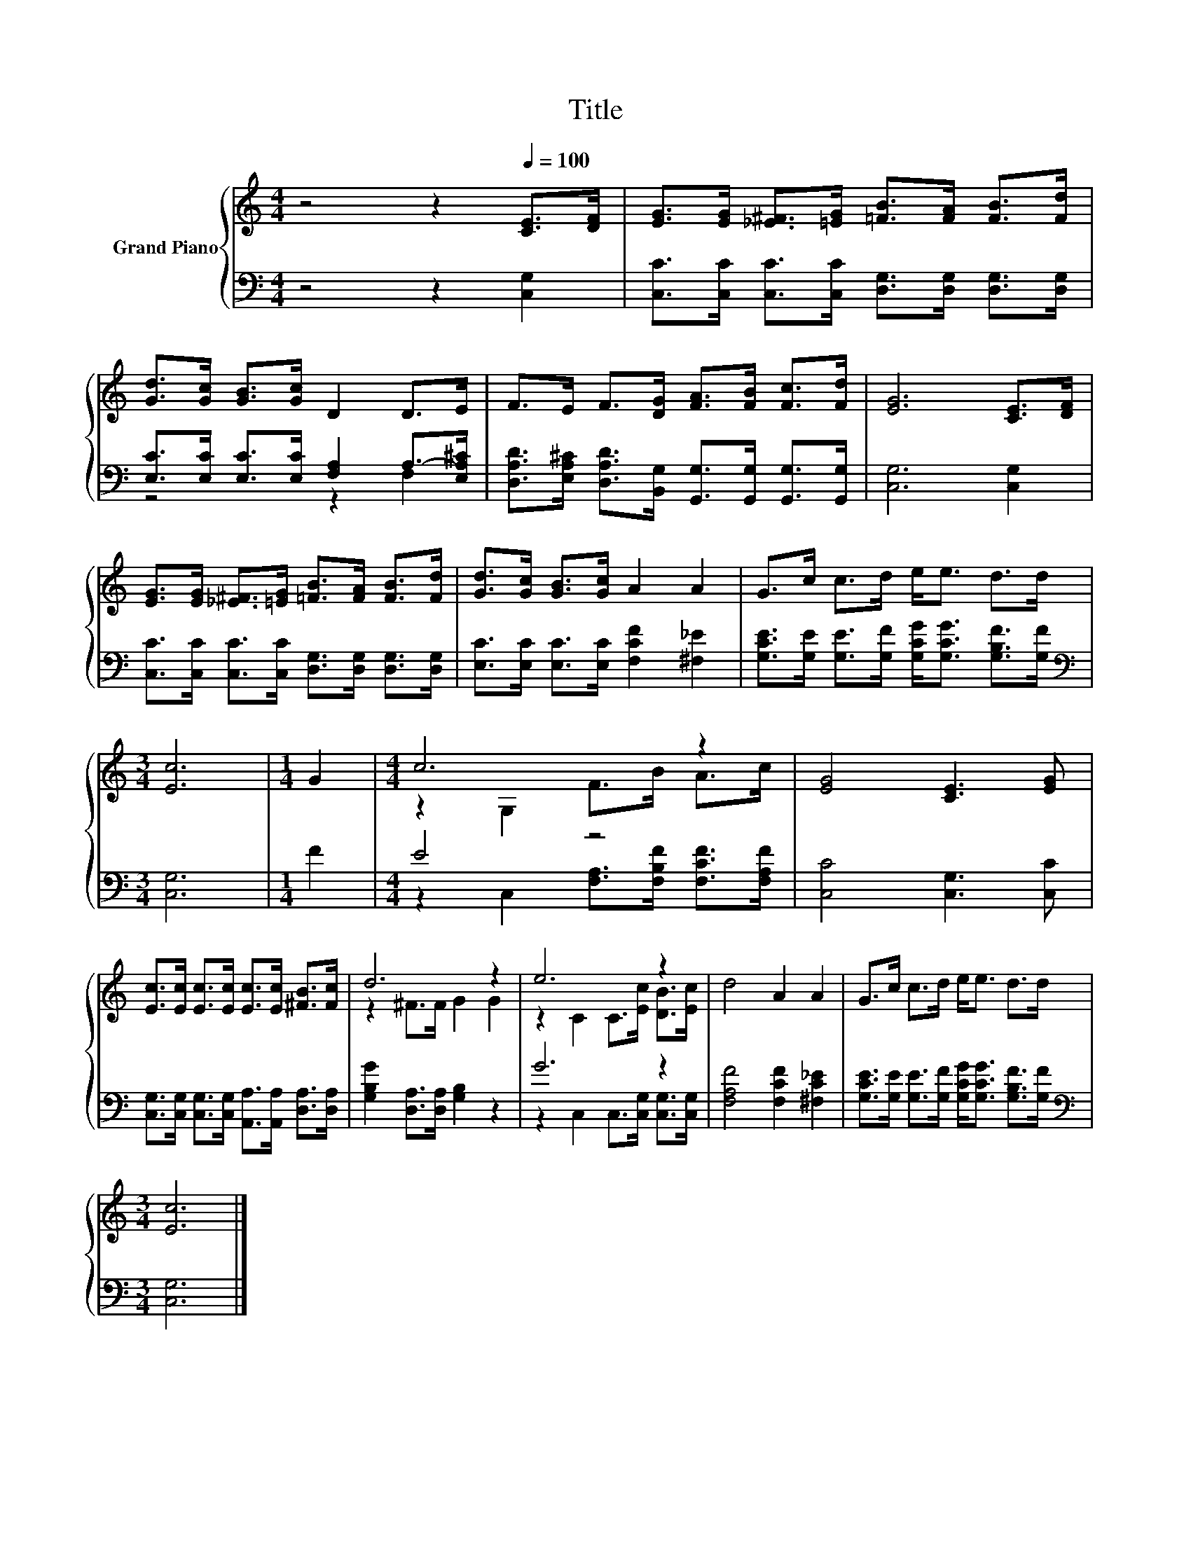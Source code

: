 X:1
T:Title
%%score { ( 1 4 ) | ( 2 3 ) }
L:1/8
M:4/4
K:C
V:1 treble nm="Grand Piano"
V:4 treble 
V:2 bass 
V:3 bass 
V:1
 z4 z2[Q:1/4=100] [CE]>[DF] | [EG]>[EG] [_E^F]>[=EG] [=FB]>[FA] [FB]>[Fd] | %2
 [Gd]>[Gc] [GB]>[Gc] D2 D>E | F>E F>[DG] [FA]>[FB] [Fc]>[Fd] | [EG]6 [CE]>[DF] | %5
 [EG]>[EG] [_E^F]>[=EG] [=FB]>[FA] [FB]>[Fd] | [Gd]>[Gc] [GB]>[Gc] A2 A2 | G>c c>d e<e d>d | %8
[M:3/4] [Ec]6 |[M:1/4] G2 |[M:4/4] c6 z2 | [EG]4 [CE]3 [EG] | %12
 [Ec]>[Ec] [Ec]>[Ec] [Ec]>[Ec] [^FB]>[Fc] | d6 z2 | e6 z2 | d4 A2 A2 | G>c c>d e<e d>d | %17
[M:3/4] [Ec]6 |] %18
V:2
 z4 z2 [C,G,]2 | [C,C]>[C,C] [C,C]>[C,C] [D,G,]>[D,G,] [D,G,]>[D,G,] | %2
 [E,C]>[E,C] [E,C]>[E,C] [F,A,]2 A,->[E,A,^C] | %3
 [D,A,D]>[E,A,^C] [D,A,D]>[B,,G,] [G,,G,]>[G,,G,] [G,,G,]>[G,,G,] | [C,G,]6 [C,G,]2 | %5
 [C,C]>[C,C] [C,C]>[C,C] [D,G,]>[D,G,] [D,G,]>[D,G,] | [E,C]>[E,C] [E,C]>[E,C] [F,CF]2 [^F,_E]2 | %7
 [G,CE]>[G,E] [G,E]>[G,F] [G,CG]<[G,CG] [G,B,F]>[G,F] |[M:3/4][K:bass] [C,G,]6 |[M:1/4] F2 | %10
[M:4/4] E4 z4 | [C,C]4 [C,G,]3 [C,C] | [C,G,]>[C,G,] [C,G,]>[C,G,] [A,,A,]>[A,,A,] [D,A,]>[D,A,] | %13
 [G,B,G]2 [D,A,]>[D,A,] [G,B,]2 z2 | G6 z2 | [F,A,F]4 [F,CF]2 [^F,C_E]2 | %16
 [G,CE]>[G,E] [G,E]>[G,F] [G,CG]<[G,CG] [G,B,F]>[G,F] |[M:3/4][K:bass] [C,G,]6 |] %18
V:3
 x8 | x8 | z4 z2 F,2 | x8 | x8 | x8 | x8 | x8 |[M:3/4][K:bass] x6 |[M:1/4] x2 | %10
[M:4/4] z2 C,2 [F,A,]>[F,B,F] [F,CF]>[F,A,F] | x8 | x8 | x8 | z2 C,2 C,>[C,G,] [C,G,]>[C,G,] | x8 | %16
 x8 |[M:3/4][K:bass] x6 |] %18
V:4
 x8 | x8 | x8 | x8 | x8 | x8 | x8 | x8 |[M:3/4] x6 |[M:1/4] x2 |[M:4/4] z2 G,2 F>B A>c | x8 | x8 | %13
 z2 ^F>F G2 G2 | z2 C2 C>[Ec] [DB]>[Ec] | x8 | x8 |[M:3/4] x6 |] %18

